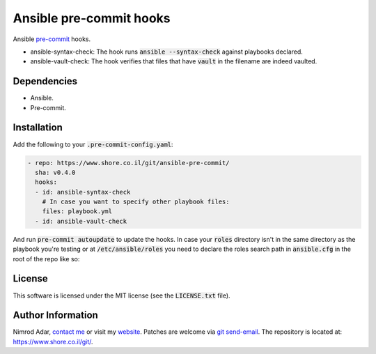 Ansible pre-commit hooks
########################

.. image:: https://travis-ci.org/adarnimrod/ansible-pre-commit.svg?branch=master
    :target: https://travis-ci.org/adarnimrod/ansible-pre-commit

Ansible `pre-commit <http://pre-commit.com/>`_ hooks.

- ansible-syntax-check: The hook runs
  :code:`ansible --syntax-check` against playbooks declared.
- ansible-vault-check: The hook verifies that files that have :code:`vault` in
  the filename are indeed vaulted.

Dependencies
------------

- Ansible.
- Pre-commit.

Installation
------------

Add the following to your :code:`.pre-commit-config.yaml`:

.. code:: yaml

    - repo: https://www.shore.co.il/git/ansible-pre-commit/
      sha: v0.4.0
      hooks:
      - id: ansible-syntax-check
        # In case you want to specify other playbook files:
        files: playbook.yml
      - id: ansible-vault-check

And run :code:`pre-commit autoupdate` to update the hooks. In case your
:code:`roles` directory isn't in the same directory as the playbook you're
testing or at :code:`/etc/ansible/roles` you need to declare the roles search
path in :code:`ansible.cfg` in the root of the repo like so:

.. code:

    [defaults]
    roles_path=path/to/roles/directory:path/to/another/roles/directory

License
-------

This software is licensed under the MIT license (see the :code:`LICENSE.txt`
file).

Author Information
------------------

Nimrod Adar, `contact me <nimrod@shore.co.il>`_ or visit my `website
<https://www.shore.co.il/>`_. Patches are welcome via `git send-email
<http://git-scm.com/book/en/v2/Git-Commands-Email>`_. The repository is located
at: https://www.shore.co.il/git/.
